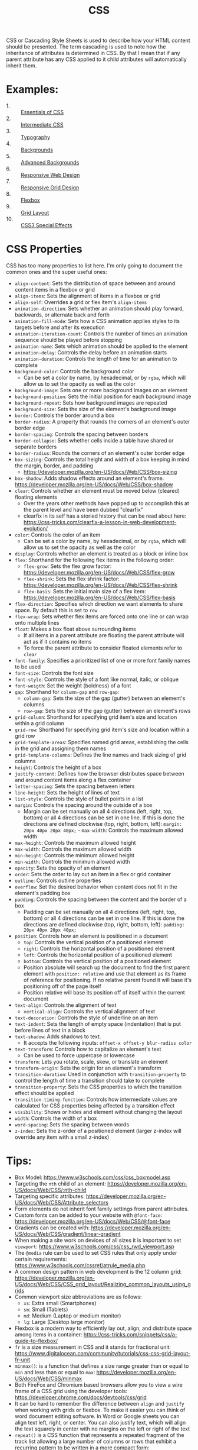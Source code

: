 #+TITLE: CSS

CSS or Cascading Style Sheets is used to describe how your HTML content should
be presented. The term cascading is used to note how the inheritance of
attributes is determined in CSS. By that I mean that if any parent attribute has
any CSS applied to it child attributes will automatically inherit them.

* Examples:
  - 1. :: [[./Essentials/index.html][Essentials of CSS]]
  - 2. :: [[./Intermediate/index.html][Intermediate CSS]]
  - 3. :: [[./Typography/index.html][Typography]]
  - 4. :: [[./Backgrounds/index.html][Backgrounds]]
  - 5. :: [[./AdvancedBackgrounds/index.html][Advanced Backgrounds]]
  - 6. :: [[./ResponsiveDesign/index.html][Responsive Web Design]]
  - 7. :: [[./ResponsiveGrids/index.html][Responsive Grid Design]]
  - 8. :: [[./Flexbox/index.html][Flexbox]]
  - 9. :: [[./GridLayout/index.html][Grid Layout]]
  - 10. :: [[./CSS3/index.html][CSS3 Special Effects]]

* CSS Properties
  CSS has too many properties to list here. I'm only going to document the
  common ones and the super useful ones:
  - ~align-content~: Sets the distribution of space between and around content
    items in a flexbox or grid
  - ~align-items~: Sets the alignment of items in a flexbox or grid
  - ~align-self~: Overrides a grid or flex item's ~align-items~
  - ~animation-direction~: Sets whether an animation should play forward,
    backwards, or alternate back and forth
  - ~animation-fill-mode~: Sets how a CSS animation applies styles to its
    targets before and after its execution
  - ~animation-iteration-count~: Controls the number of times an animation
    sequence should be played before stopping
  - ~animation-name~: Sets which animation should be applied to the element
  - ~animation-delay~: Controls the delay before an animation starts
  - ~animation-duration~: Controls the length of time for an animation to
    complete
  - ~background-color~: Controls the background color
    - Can be set a color by name, by hexadecimal, or by ~rgba~, which will allow
      us to set the opacity as well as the color
  - ~background-image~: Sets one or more background images on an element
  - ~background-position~: Sets the initial position for each background image
  - ~background-repeat~: Sets how background images are repeated
  - ~background-size~: Sets the size of the element's background image
  - ~border~: Controls the border around a box
  - ~border-radius~: A property that rounds the corners of an element's outer
    border edge
  - ~border-spacing~: Controls the spacing between borders
  - ~border-collapse~: Sets whether cells inside a table have shared or separate
    borders
  - ~border-radius~: Rounds the corners of an element's outer border edge
  - ~box-sizing~: Controls the total height and width of a box keeping in mind
    the margin, border, and padding
    - https://developer.mozilla.org/en-US/docs/Web/CSS/box-sizing
  - ~box-shadow~: Adds shadow effects around an element's
    frame. https://developer.mozilla.org/en-US/docs/Web/CSS/box-shadow
  - ~clear~: Controls whether an element must be moved below (cleared) floating
    elements
    - Over the years other methods have popped up to accomplish this at the
      parent level and have been dubbed "clearfix"
    - clearfix in its self has a storied history that can be read about here:
      https://css-tricks.com/clearfix-a-lesson-in-web-development-evolution/
  - ~color~: Controls the color of an item
    - Can be set a color by name, by hexadecimal, or by ~rgba~, which will allow
      us to set the opacity as well as the color
  - ~display~: Controls whether an element is treated as a block or inline box
  - ~flex~: Shorthand for the following flex items in the following order:
    - ~flex-grow~: Sets the flex grow factor:
      https://developer.mozilla.org/en-US/docs/Web/CSS/flex-grow
    - ~flex-shrink~: Sets the flex shrink factor:
      https://developer.mozilla.org/en-US/docs/Web/CSS/flex-shrink
    - ~flex-basis~: Sets the initial main size of a flex item:
      https://developer.mozilla.org/en-US/docs/Web/CSS/flex-basis
  - ~flex-direction~: Specifies which direction we want elements to share
    space. By default this is set to =row=
  - ~flex-wrap~: Sets whether flex items are forced onto one line or can wrap
    onto multiple lines
  - ~float~: Makes a box float above surrounding items
    - If all items in a parent attribute are floating the parent attribute will
      act as if it contains no items
    - To force the parent attribute to consider floated elements refer to
      ~clear~
  - ~font-family~: Specifies a prioritized list of one or more font family names
    to be used
  - ~font-size~: Controls the font size
  - ~font-style~: Controls the style of a font like normal, italic, or oblique
  - ~font-weigth~: Set the weight (boldness) of a font
  - ~gap~: Shorthand for ~column-gap~ and ~row-gap~:
    - ~column-gap~: Sets the size of the gap (gutter) between an element's
      columns
    - ~row-gap~: Sets the size of the gap (gutter) between an element's rows
  - ~grid-column~: Shorthand for specifying grid item's size and location within
    a grid column
  - ~grid-row~: Shorthand for specifying grid item's size and location within
    a grid row
  - ~grid-template-areas~: Specifies named grid areas, establishing the cells in
    the grid and assigning them names
  - ~grid-template-columns~: Defines the line names and track sizing of grid
    columns
  - ~height~: Controls the height of a box
  - ~justify-content~: Defines how the browser distributes space between and
    around content items along a flex container
  - ~letter-spacing~: Sets the spacing between letters
  - ~line-height~: Sets the height of lines of text
  - ~list-style~: Controls the style of bullet points in a list
  - ~margin~: Controls the spacing around the outside of a box
    - Margin can be set manually on all 4 directions (left, right, top, bottom)
      or all 4 directions can be set in one line. If this is done the directions
      are defined clockwise (top, right, bottom, left):
      ~margin: 20px 40px 20px 40px;~  - ~max-width~: Controls the maximum allowed width
  - ~max-height~: Controls the maximum allowed height
  - ~max-width~: Controls the maximum allowed width
  - ~min-height~: Controls the minimum allowed height
  - ~min-width~: Controls the minimum allowed width
  - ~opacity~: Sets the opacity of an element
  - ~order~: Sets the order to lay out an item in a flex or grid container
  - ~outline~: Controls outline properties
  - ~overflow~: Set the desired behavior when content does not fit in the
    element's padding box
  - ~padding~: Controls the spacing between the content and the border of a box
    - Padding can be set manually on all 4 directions (left, right, top, bottom)
      or all 4 directions can be set in one line. If this is done the directions
      are defined clockwise (top, right, bottom, left):
      ~padding: 20px 40px 20px 40px;~
  - ~position~: Controls how an element is positioned in a document
    - ~top~: Controls the vertical position of a positioned element
    - ~right~: Controls the horizontal position of a positioned element
    - ~left~: Controls the horizontal position of a positioned element
    - ~bottom~: Controls the vertical position of a positioned element
    - Position absolute will search up the document to find the first parent
      element with ~position: relative~ and use that element as its frame of
      reference for positioning. If no relative parent found it will base it's
      positioning off of the page itself
    - Position relative will base its position off of itself within the current
      document
  - ~text-align~: Controls the alignment of text
    - ~vertical-align~: Controls the vertical alignment of text
  - ~text-decoration~: Controls the style of underline on an item
  - ~text-indent~: Sets the length of empty space (indentation) that is put
    before lines of text in a block
  - ~text-shadow~: Adds shadows to text.
    - It accepts the following inputs: ~offset-x offset-y blur-radius color~
  - ~text-transform~: Controls how to capitalize an element's text
    - Can be used to force uppercase or lowercase
  - ~transform~: Lets you rotate, scale, skew, or translate an element
  - ~transform-origin~: Sets the origin for an element's transform
  - ~transition-duration~: Used in conjunction with ~transition-property~ to
    control the length of time a transition should take to complete
  - ~transition-property~: Sets the CSS properties to which the transition
    effect should be applied
  - ~transition-timing-function~: Controls how intermediate values are
    calculated for CSS properties being affected by a transition effect
  - ~visibility~: Shows or hides and element without changing the layout
  - ~width~: Controls the width of a box
  - ~word-spacing~: Sets the spacing between words
  - ~z-index~: Sets the z-order of a positioned element (larger z-index will
    override any item with a small z-index)

* Tips:
  - Box Model: https://www.w3schools.com/css/css_boxmodel.asp
  - Targeting the =nth= child of an element:
    https://developer.mozilla.org/en-US/docs/Web/CSS/:nth-child
  - Targeting specific attributes:
    https://developer.mozilla.org/en-US/docs/Web/CSS/Attribute_selectors
  - Form elements do not inherit font family settings from parent attributes.
  - Custom fonts can be added to your website with ~@font-face~:
    https://developer.mozilla.org/en-US/docs/Web/CSS/@font-face
  - Gradients can be created with:
    https://developer.mozilla.org/en-US/docs/Web/CSS/gradient/linear-gradient
  - When making a site work on devices of all sizes it is important to set
    ~viewport~: https://www.w3schools.com/css/css_rwd_viewport.asp
  - The ~@media~ rule can be used to set CSS rules that only apply under certain
    requirements: https://www.w3schools.com/cssref/atrule_media.php
  - A common design pattern in web development is the 12 column grid:
    https://developer.mozilla.org/en-US/docs/Web/CSS/CSS_grid_layout/Realizing_common_layouts_using_grids
  - Common viewport size abbreviations are as follows:
    - ~xs~: Extra small (Smartphones)
    - ~sm~: Small (Tablets)
    - ~md~: Medium (Laptop or medium monitor)
    - ~lg~: Large (Desktop large monitor)
  - Flexbox is a modern way to efficiently lay out, align, and distribute space
    among items in a container:
    https://css-tricks.com/snippets/css/a-guide-to-flexbox/
  - ~fr~ is a size measurement in CSS and it stands for fractional unit:
    https://www.digitalocean.com/community/tutorials/css-css-grid-layout-fr-unit
  - ~minmax()~: is a function that defines a size range greater than or equal to
    ~min~ and less than or equal to ~max~:
    https://developer.mozilla.org/en-US/docs/Web/CSS/minmax
  - Both FireFox and Chromium based browsers allow you to view a wire frame of a
    CSS grid using the developer tools:
    https://developer.chrome.com/docs/devtools/css/grid
  - It can be hard to remember the difference between ~align~ and ~justify~ when
    working with grids or flexbox. To make it easier you can think of word
    document editing software. In Word or Google sheets you can align text left,
    right, or center. You can also justify text, which will align the text
    squarely in center with no margins on the left or right of the text
  - ~repeat()~ is a CSS function that represents a repeated fragment of the
    track list allowing a large number of columns or rows that exhibit a
    recurring pattern to be written in a more compact form:
    https://developer.mozilla.org/en-US/docs/Web/CSS/repeat
  - ~inset~ is a property in CSS that is shorthand for ~top~, ~bottom~, ~right~,
    and ~left~: https://developer.mozilla.org/en-US/docs/Web/CSS/
  - ~@keyframes~ allows you to define rules for intermediate steps in a CSS
    animation sequence:
    https://developer.mozilla.org/en-US/docs/Web/CSS/@keyframes
  - To make animations work on older browsers and mobile devices copy and paste
    any keyframe blocks or animation shorthand and prepend ~-webkit-~ to the
    first block or shorthand
